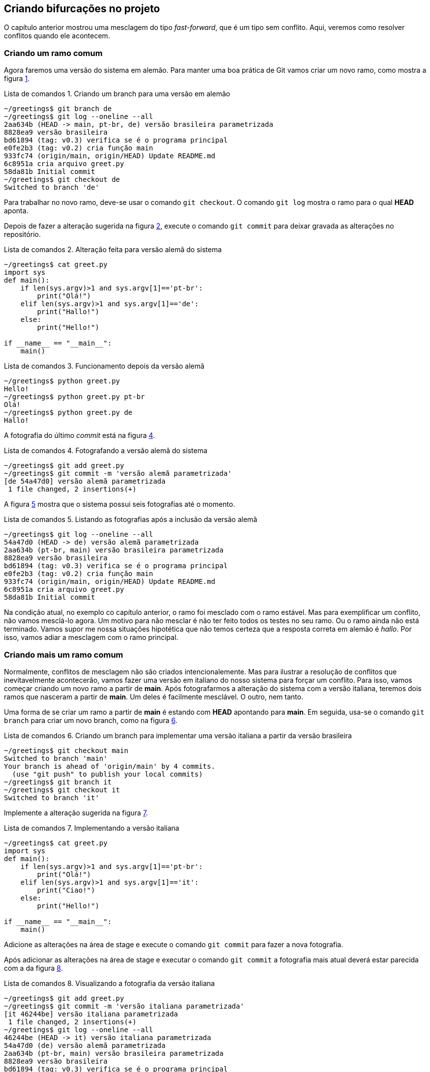 :source-highlighter: highlightjs
:listing-caption: Lista de comandos
:imagesdir: ./images
[#bifurcacoes]
== Criando bifurcações no projeto

O capítulo anterior mostrou uma mesclagem do tipo
_fast-forward_, que é um tipo sem conflito.
Aqui, veremos como resolver conflitos quando ele acontecem.

=== Criando um ramo comum

Agora faremos uma versão do sistema em alemão.
Para manter uma boa prática de Git vamos criar um novo
ramo, como mostra a figura <<fig:41>>.

.Criando um branch para uma versão em alemão
[[fig:41, {counter:refcde}]]
[source]
----
~/greetings$ git branch de
~/greetings$ git log --oneline --all
2aa634b (HEAD -> main, pt-br, de) versão brasileira parametrizada
8828ea9 versão brasileira
bd61894 (tag: v0.3) verifica se é o programa principal
e0fe2b3 (tag: v0.2) cria função main
933fc74 (origin/main, origin/HEAD) Update README.md
6c8951a cria arquivo greet.py
58da81b Initial commit
~/greetings$ git checkout de
Switched to branch 'de'
----

Para trabalhar no novo ramo, deve-se usar o comando
`git checkout`. O comando `git log`
mostra o ramo para o qual *HEAD* aponta.

Depois de fazer a alteração sugerida na figura <<fig:43>>,
execute o comando `git commit` para deixar 
gravada as alterações no repositório.

.Alteração feita para versão alemã do sistema
[[fig:43, {counter:refcde}]]
[source]
----
~/greetings$ cat greet.py 
import sys
def main():
    if len(sys.argv)>1 and sys.argv[1]=='pt-br':
        print("Olá!")
    elif len(sys.argv)>1 and sys.argv[1]=='de':
        print("Hallo!")
    else:
        print("Hello!")

if __name__ == "__main__":
    main()
----

.Funcionamento depois da versão alemã
[[fig:43a, {counter:refcde}]]
[source]
----
~/greetings$ python greet.py 
Hello!
~/greetings$ python greet.py pt-br
Olá!
~/greetings$ python greet.py de
Hallo!
----

A fotografia do último _commit_ está na figura
<<fig:44>>.

.Fotografando a versão alemã do sistema
[[fig:44, {counter:refcde}]]
[source]
----
~/greetings$ git add greet.py 
~/greetings$ git commit -m 'versão alemã parametrizada'
[de 54a47d0] versão alemã parametrizada
 1 file changed, 2 insertions(+)
----

A figura <<fig:45>> mostra que o sistema possui seis 
fotografias até o momento.

.Listando as fotografias após a inclusão da versão alemã
[[fig:45, {counter:refcde}]]
[source]
----
~/greetings$ git log --oneline --all
54a47d0 (HEAD -> de) versão alemã parametrizada
2aa634b (pt-br, main) versão brasileira parametrizada
8828ea9 versão brasileira
bd61894 (tag: v0.3) verifica se é o programa principal
e0fe2b3 (tag: v0.2) cria função main
933fc74 (origin/main, origin/HEAD) Update README.md
6c8951a cria arquivo greet.py
58da81b Initial commit
----

Na condição atual, no exemplo co capítulo anterior,
o ramo foi mesclado com o ramo estável.
Mas para exemplificar um conflito, não vamos mesclá-lo 
agora.
Um motivo para não mesclar é não ter feito todos os
testes no seu ramo.
Ou o ramo ainda não está terminado.
Vamos supor me nossa situações hipotética que 
não temos certeza que a resposta correta em alemão
é _hallo_.
Por isso, vamos adiar a mesclagem com o ramo principal.


=== Criando mais um ramo comum

Normalmente, conflitos de mesclagem não são criados 
intencionalemente. Mas para ilustrar a resolução 
de conflitos que inevitavelmente acontecerão,
vamos fazer uma versão em italiano do nosso 
sistema para forçar um conflito.
Para isso, vamos começar criando um novo ramo a
partir de *main*.
Após fotografarmos a alteração do sistema
com a versão italiana, teremos dois ramos que
nasceram a partir de *main*.
Um deles é facilmente mesclável. O outro, nem tanto.

Uma forma de se criar um ramo a partir de *main*
é estando com *HEAD* apontando para *main*.
Em seguida, usa-se o comando `git branch` para 
criar um novo branch, como na figura <<fig:46>>.

.Criando um branch para implementar uma versão italiana a partir da versão brasileira
[[fig:46, {counter:refcde}]]
[source]
----
~/greetings$ git checkout main
Switched to branch 'main'
Your branch is ahead of 'origin/main' by 4 commits.
  (use "git push" to publish your local commits)
~/greetings$ git branch it
~/greetings$ git checkout it
Switched to branch 'it'
----

Implemente a alteração sugerida na figura <<fig:48>>.

.Implementando a versão italiana
[[fig:48, {counter:refcde}]]
[source]
----
~/greetings$ cat greet.py 
import sys
def main():
    if len(sys.argv)>1 and sys.argv[1]=='pt-br':
        print("Olá!")
    elif len(sys.argv)>1 and sys.argv[1]=='it':
        print("Ciao!")
    else:
        print("Hello!")

if __name__ == "__main__":
    main()
----

Adicione as alterações na área de stage e execute
o comando `git commit` para fazer a nova fotografia.

Após adicionar as alterações na área de stage e executar
o comando `git commit` a fotografia mais atual
deverá estar parecida com a da figura <<fig:49>>.

.Visualizando a fotografia da versão italiana
[[fig:49, {counter:refcde}]]
[source]
----
~/greetings$ git add greet.py 
~/greetings$ git commit -m 'versão italiana parametrizada'
[it 46244be] versão italiana parametrizada
 1 file changed, 2 insertions(+)
~/greetings$ git log --oneline --all
46244be (HEAD -> it) versão italiana parametrizada
54a47d0 (de) versão alemã parametrizada
2aa634b (pt-br, main) versão brasileira parametrizada
8828ea9 versão brasileira
bd61894 (tag: v0.3) verifica se é o programa principal
e0fe2b3 (tag: v0.2) cria função main
933fc74 (origin/main, origin/HEAD) Update README.md
6c8951a cria arquivo greet.py
58da81b Initial commit
----

=== Listando as fotografias em forma de grafo

A opção `--graph` do comando `git log`
lista as fotografias do repositório em forma de grafo,
como na figura <<fig:50>>.


.Listando todas as fotografias do repositório em forma de grafo
[[fig:50, {counter:refcde}]]
[source]
----
~/greetings$ git log --oneline --all --graph
* 46244be (HEAD -> it) versão italiana parametrizada
| * 54a47d0 (de) versão alemã parametrizada
|/  
* 2aa634b (pt-br, main) versão brasileira parametrizada
* 8828ea9 versão brasileira
* bd61894 (tag: v0.3) verifica se é o programa principal
* e0fe2b3 (tag: v0.2) cria função main
* 933fc74 (origin/main, origin/HEAD) Update README.md
* 6c8951a cria arquivo greet.py
* 58da81b Initial commit
----

Note que acima do ramo *main* as linhas estão
vermelhas, indicando um possível conflito.
Observe que o ramo *de* (alemão), que é mais
antigo que o ramo *it* (italiano), se mostra como
um ramo que está saindo de um galho.


=== Mesclando o último ramo antes do primeiro

O último ramo criado foi o ramo *it*,
mas aqui vasmos mesclá-lo ao ramo principal
antes do ramo mais antigo, que é o ramo *de*.
A figura <<fig:51>> mostra uma forma de como isso 
pode ser feito.
Ocorreu uma mesclagem do tipo _fast-forward_
sem nenhum problema.

.Mesclando a versão italiana com a principal
[[fig:51, {counter:refcde}]]
[source]
----
~/greetings$ git checkout main
Switched to branch 'main'
Your branch is ahead of 'origin/main' by 4 commits.
  (use "git push" to publish your local commits)
~/greetings$ git merge it
Updating 2aa634b..46244be
Fast-forward
 greet.py | 2 ++
 1 file changed, 2 insertions(+)
----

Na figura <<fig:52>> podemos ver que o grafo não foi 
alterado, mas agora *HEAD* e *main*
estão na fotografia mais recente.

.Listando todas as fotografias do repositório em forma de grafo após mesclar a versão italiana
[[fig:52, {counter:refcde}]]
[source]
----
~/greetings$ git log --oneline --all --graph
* 46244be (HEAD -> main, it) versão italiana parametrizada
| * 54a47d0 (de) versão alemã parametrizada
|/  
* 2aa634b (pt-br) versão brasileira parametrizada
* 8828ea9 versão brasileira
* bd61894 (tag: v0.3) verifica se é o programa principal
* e0fe2b3 (tag: v0.2) cria função main
* 933fc74 (origin/main, origin/HEAD) Update README.md
* 6c8951a cria arquivo greet.py
* 58da81b Initial commit
----

=== Quando não corre tudo bem na mesclagem

Agora, veja figura <<fig:53>> o que ocorre quando tentamos 
mesclar o ramo alemão com o ramo princial.

.Mesclando a versão alemã com a principal
[[fig:53, {counter:refcde}]]
[source]
----
~/greetings$ git merge de
Auto-merging greet.py
CONFLICT (content): Merge conflict in greet.py
Automatic merge failed; fix conflicts and then commit the result.
----


.Como ficou o arquivo
[[fig:54, {counter:refcde}]]
[source]
----
~/greetings$ cat greet.py 
import sys
def main():
    if len(sys.argv)>1 and sys.argv[1]=='pt-br':
        print("Olá!")
<<<<<<< HEAD
    elif len(sys.argv)>1 and sys.argv[1]=='it':
        print("Ciao!")
=======
    elif len(sys.argv)>1 and sys.argv[1]=='de':
        print("Hallo!")
>>>>>>> de
    else:
        print("Hello!")

if __name__ == "__main__":
    main()
----
Conforme a figura <<fig:54>>, a ferramenta `vimdiff`
pode ser selecionada como na figura <<fig:55>>.

.status
[[fig:55, {counter:refcde}]]
[source]
----
~/greetings$ git status
On branch main
Your branch is ahead of 'origin/main' by 5 commits.
  (use "git push" to publish your local commits)

You have unmerged paths.
  (fix conflicts and run "git commit")
  (use "git merge --abort" to abort the merge)

Unmerged paths:
  (use "git add <file>..." to mark resolution)
	both modified:   greet.py

no changes added to commit (use "git add" and/or "git commit -a")
----

.Como ficou o arquivo
[[fig:56, {counter:refcde}]]
[source]
----
~/greetings$ cat greet.py 
import sys
def main():
    if len(sys.argv)>1 and sys.argv[1]=='pt-br':
        print("Olá!")
    elif len(sys.argv)>1 and sys.argv[1]=='it':
        print("Ciao!")
    elif len(sys.argv)>1 and sys.argv[1]=='de':
        print("Hallo!")
    else:
        print("Hello!")

if __name__ == "__main__":
    main()
----

.Resultado
[[fig:57, {counter:refcde}]]
[source]
----
~/greetings$ git add greet.py 
~/greetings$ git commit -m 'merge com versão alemã'
[main 4377f73] merge com versão alemã
~/greetings$ git log --oneline --all --graph
*   4377f73 (HEAD -> main) merge com versão alemã
|\  
| * 54a47d0 (de) versão alemã parametrizada
* | 46244be (it) versão italiana parametrizada
|/  
* 2aa634b (pt-br) versão brasileira parametrizada
* 8828ea9 versão brasileira
* bd61894 (tag: v0.3) verifica se é o programa principal
* e0fe2b3 (tag: v0.2) cria função main
* 933fc74 (origin/main, origin/HEAD) Update README.md
* 6c8951a cria arquivo greet.py
* 58da81b Initial commit
----

.Programa
[[fig:58, {counter:refcde}]]
[source]
----
~/greetings$ python greet.py 
Hello!
~/greetings$ python greet.py pt-br
Olá!
~/greetings$ python greet.py it
Ciao!
~/greetings$ python greet.py de
Hallo!
----

.Push
[[fig:59, {counter:refcde}]]
[source]
----
~/greetings$ git push
Username for 'https://github.com': fboldt
Password for 'https://fboldt@github.com': 
Enumerating objects: 23, done.
Counting objects: 100% (23/23), done.
Delta compression using up to 8 threads
Compressing objects: 100% (20/20), done.
Writing objects: 100% (21/21), 2.14 KiB | 2.14 MiB/s, done.
Total 21 (delta 4), reused 0 (delta 0)
remote: Resolving deltas: 100% (4/4), done.
To https://github.com/fboldt/greetings.git
   933fc74..4377f73  main -> main
----

.Lista final
[[fig60, {counter:refcde}]]
[source]
----
~/greetings$ git log --oneline --all --graph
*   4377f73 (HEAD -> main, origin/main, origin/HEAD) merge com versão alemã
|\  
| * 54a47d0 (de) versão alemã parametrizada
* | 46244be (it) versão italiana parametrizada
|/  
* 2aa634b (pt-br) versão brasileira parametrizada
* 8828ea9 versão brasileira
* bd61894 (tag: v0.3) verifica se é o programa principal
* e0fe2b3 (tag: v0.2) cria função main
* 933fc74 Update README.md
* 6c8951a cria arquivo greet.py
* 58da81b Initial commit
----
